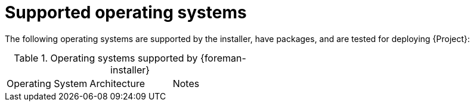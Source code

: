 :_mod-docs-content-type: REFERENCE

[id="supported-operating-systems"]
= Supported operating systems

ifdef::satellite[]
You can install the operating system from a disc, local ISO image, Kickstart, or any other method that Red{nbsp}Hat supports.
Red{nbsp}Hat {ProductName} is supported on the latest version of {RHEL} 9 that is available at the time when {ProductName} is installed.
Previous versions of {RHEL} including EUS or z-stream are not supported.
endif::[]

The following operating systems are supported by the installer, have packages, and are tested for deploying {Project}:

.Operating systems supported by {foreman-installer}
|====
| Operating System | Architecture | Notes
ifdef::foreman-el,katello,orcharhino[]
| {EL} 9 | x86_64 only | EPEL is not supported.
endif::[]
ifdef::satellite[]
| {RHEL} 9 | x86_64 only |
endif::[]
ifdef::foreman-deb[]
| Debian 12 (Bookworm) | amd64 |
| Ubuntu 22.04 (Jammy) | amd64 |
endif::[]
|====

ifdef::satellite[]
Red{nbsp}Hat {ProductName} requires a {RHEL} installation with the `@Base` package group with no other package-set modifications, and without third-party configurations or software not directly necessary for the direct operation of the server.
This restriction includes hardening and other non-Red{nbsp}Hat security software.
If you require such software in your infrastructure, install and verify a complete working {ProductName} first, then create a backup of the system before adding any non-Red{nbsp}Hat software.

ifeval::["{context}" == "{smart-proxy-context}"]
Do not register {SmartProxyServer} to the Red{nbsp}Hat Content Delivery Network (CDN).
endif::[]
endif::[]
